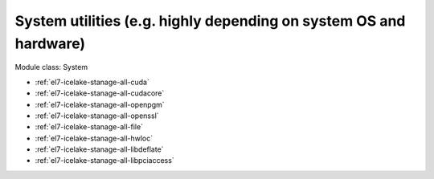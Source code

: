.. _el7-icelake-stanage-system:

System utilities (e.g. highly depending on system OS and hardware)
^^^^^^^^^^^^^^^^^^^^^^^^^^^^^^^^^^^^^^^^^^^^^^^^^^^^^^^^^^^^^^^^^^

Module class: System

* :ref:`el7-icelake-stanage-all-cuda`
* :ref:`el7-icelake-stanage-all-cudacore`
* :ref:`el7-icelake-stanage-all-openpgm`
* :ref:`el7-icelake-stanage-all-openssl`
* :ref:`el7-icelake-stanage-all-file`
* :ref:`el7-icelake-stanage-all-hwloc`
* :ref:`el7-icelake-stanage-all-libdeflate`
* :ref:`el7-icelake-stanage-all-libpciaccess`
